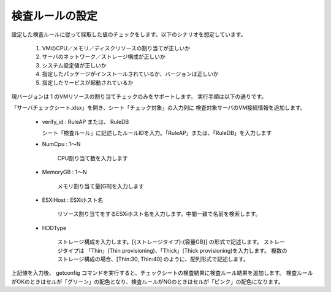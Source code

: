 検査ルールの設定
----------------

設定した検査ルールに従って採取した値のチェックをします。以下のシナリオを想定しています。

   1. VMのCPU／メモリ／ディスクリソースの割り当てが正しいか
   2. サーバのネットワーク／ストレージ構成が正しいか
   3. システム設定値が正しいか
   4. 指定したパッケージがインストールされているか、バージョンは正しいか
   5. 指定したサービスが起動されているか

現バージョンは 1 のVMリソースの割り当てチェックのみをサポートします。
実行手順は以下の通りです。

「サーバチェックシート.xlsx」を開き、シート「チェック対象」の入力列に
検査対象サーバのVM接続情報を追加します。

   * verify_id : RuleAP または、 RuleDB

     シート「検査ルール」に記述したルールIDを入力。「RuleAP」または、「RuleDB」を入力します

   * NumCpu : 1～N

      CPU割り当て数を入力します

   * MemoryGB : 1～N

      メモリ割り当て量[GB]を入力します

   * ESXiHost : ESXiホスト名

      リソース割り当てをするESXiホスト名を入力します。中間一致で名前を検索します。

   * HDDType

      ストレージ構成を入力します。[{ストレージタイプ}:{容量GB}] の形式で記述します。
      ストレージタイプは 「Thin」(Thin provisioning)、「Thick」(Thick provisioning)を入力します。
      複数のストレージ構成の場合、[Thin:30, Thin:40] のように、配列形式で記述します。

上記値を入力後、 getconfig コマンドを実行すると、チェックシートの検査結果に検査ルール結果を追加します。
検査ルールがOKのときはセルが「グリーン」の配色となり、検査ルールがNGのときはセルが「ピンク」の配色になります。
